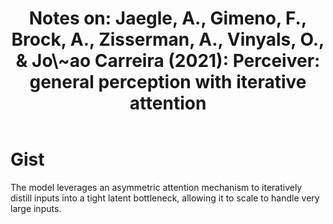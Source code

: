#+TITLE: Notes on: Jaegle, A., Gimeno, F., Brock, A., Zisserman, A., Vinyals, O., & Jo\~ao Carreira (2021): Perceiver: general perception with iterative attention

* Gist

The model leverages an asymmetric attention mechanism to iteratively distill
inputs into a tight latent bottleneck, allowing it to scale to handle very large
inputs.
